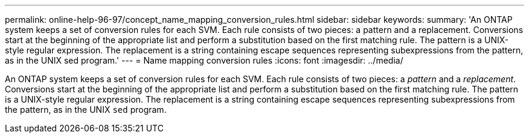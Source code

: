 ---
permalink: online-help-96-97/concept_name_mapping_conversion_rules.html
sidebar: sidebar
keywords: 
summary: 'An ONTAP system keeps a set of conversion rules for each SVM. Each rule consists of two pieces: a pattern and a replacement. Conversions start at the beginning of the appropriate list and perform a substitution based on the first matching rule. The pattern is a UNIX-style regular expression. The replacement is a string containing escape sequences representing subexpressions from the pattern, as in the UNIX sed program.'
---
= Name mapping conversion rules
:icons: font
:imagesdir: ../media/

[.lead]
An ONTAP system keeps a set of conversion rules for each SVM. Each rule consists of two pieces: a _pattern_ and a _replacement_. Conversions start at the beginning of the appropriate list and perform a substitution based on the first matching rule. The pattern is a UNIX-style regular expression. The replacement is a string containing escape sequences representing subexpressions from the pattern, as in the UNIX `sed` program.
